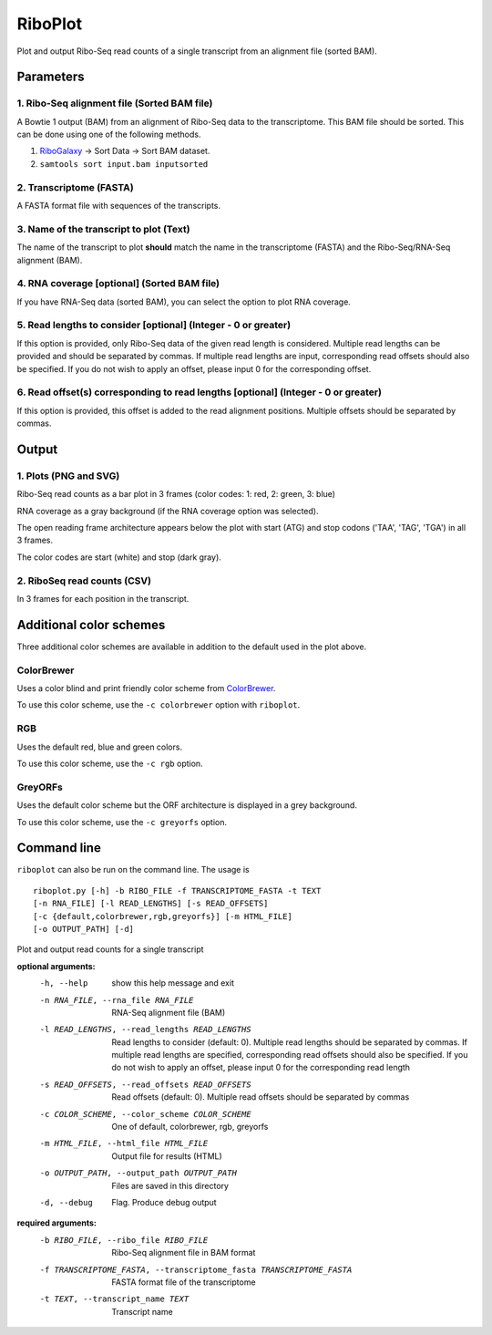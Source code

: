 RiboPlot
========
Plot and output Ribo-Seq read counts of a single transcript from an alignment file (sorted BAM).

Parameters
----------

1. Ribo-Seq alignment file (Sorted BAM file)
............................................
A Bowtie 1 output (BAM) from an alignment of Ribo-Seq data to the transcriptome. This BAM
file should be sorted. This can be done using one of the following methods.

1. RiboGalaxy_ -> Sort Data -> Sort BAM dataset.
2. ``samtools sort input.bam inputsorted``

2. Transcriptome (FASTA)
........................
A FASTA format file with sequences of the transcripts.

3. Name of the transcript to plot (Text)
........................................
The name of the transcript to plot **should** match the name in the transcriptome (FASTA)
and the Ribo-Seq/RNA-Seq alignment (BAM).

4. RNA coverage [optional] (Sorted BAM file)
............................................
If you have RNA-Seq data (sorted BAM), you can select the option to plot RNA coverage.

5. Read lengths to consider [optional] (Integer - 0 or greater)
...............................................................
If this option is provided, only Ribo-Seq data of the given read length is considered.
Multiple read lengths can be provided and should be separated by commas. If multiple
read lengths are input, corresponding read offsets should also be specified. If you
do not wish to apply an offset, please input 0 for the corresponding offset.

6. Read offset(s) corresponding to read lengths [optional] (Integer - 0 or greater)
...................................................................................
If this option is provided, this offset is added to the read alignment positions. Multiple
offsets should be separated by commas.

Output
------
1. Plots (PNG and SVG)
......................
Ribo-Seq read counts as a bar plot in 3 frames (color codes: 1: red, 2: green, 3: blue)

RNA coverage as a gray background (if the RNA coverage option was selected).

The open reading frame architecture appears below the plot with start (ATG) and stop codons ('TAA', 'TAG', 'TGA') in all 3 frames.

The color codes are start (white) and stop (dark gray).

.. image:: images/riboplot_default.png
   :width: 80 %

2. RiboSeq read counts (CSV)
............................
In 3 frames for each position in the transcript.


Additional color schemes
------------------------
Three additional color schemes are available in addition to the default used in the plot above. 

ColorBrewer
...........
Uses a color blind and print friendly color scheme from `ColorBrewer <http://colorbrewer2.org/>`_.

.. image:: images/riboplot_colorbrewer.png
   :width: 80 %

To use this color scheme, use the ``-c colorbrewer`` option with ``riboplot``.

RGB
...
Uses the default red, blue and green colors.

.. image:: images/riboplot_rgb.png
   :width: 80 %

To use this color scheme, use the ``-c rgb`` option.

GreyORFs
........
Uses the default color scheme but the ORF architecture is displayed in a grey background.

.. image:: images/riboplot_greyorfs.png
   :width: 80 %

To use this color scheme, use the ``-c greyorfs`` option.


Command line
------------
``riboplot`` can also be run on the command line. The usage is ::

    riboplot.py [-h] -b RIBO_FILE -f TRANSCRIPTOME_FASTA -t TEXT
    [-n RNA_FILE] [-l READ_LENGTHS] [-s READ_OFFSETS]
    [-c {default,colorbrewer,rgb,greyorfs}] [-m HTML_FILE]
    [-o OUTPUT_PATH] [-d]

Plot and output read counts for a single transcript

**optional arguments:**
    -h, --help            show this help message and exit

    -n RNA_FILE, --rna_file RNA_FILE    RNA-Seq alignment file (BAM)

    -l READ_LENGTHS, --read_lengths READ_LENGTHS
        Read lengths to consider (default: 0). Multiple read lengths should be
        separated by commas. If multiple read lengths are specified, corresponding read offsets
        should also be specified. If you do not wish to apply an offset, please input 0 for the corresponding read length

    -s READ_OFFSETS, --read_offsets READ_OFFSETS
        Read offsets (default: 0). Multiple read offsets should be separated by commas

    -c COLOR_SCHEME, --color_scheme COLOR_SCHEME
        One of default, colorbrewer, rgb, greyorfs

    -m HTML_FILE, --html_file HTML_FILE
        Output file for results (HTML)

    -o OUTPUT_PATH, --output_path OUTPUT_PATH
        Files are saved in this directory

    -d, --debug
        Flag. Produce debug output

**required arguments:**
    -b RIBO_FILE, --ribo_file RIBO_FILE
        Ribo-Seq alignment file in BAM format

    -f TRANSCRIPTOME_FASTA, --transcriptome_fasta TRANSCRIPTOME_FASTA
        FASTA format file of the transcriptome

    -t TEXT, --transcript_name TEXT
        Transcript name

.. links

.. _RiboGalaxy: http://ribogalaxy.ucc.ie

